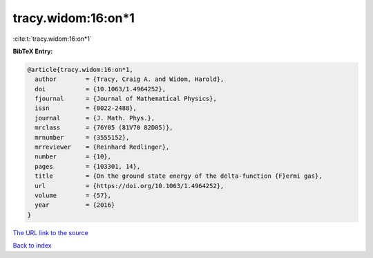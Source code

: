 tracy.widom:16:on*1
===================

:cite:t:`tracy.widom:16:on*1`

**BibTeX Entry:**

.. code-block:: bibtex

   @article{tracy.widom:16:on*1,
     author        = {Tracy, Craig A. and Widom, Harold},
     doi           = {10.1063/1.4964252},
     fjournal      = {Journal of Mathematical Physics},
     issn          = {0022-2488},
     journal       = {J. Math. Phys.},
     mrclass       = {76Y05 (81V70 82D05)},
     mrnumber      = {3555152},
     mrreviewer    = {Reinhard Redlinger},
     number        = {10},
     pages         = {103301, 14},
     title         = {On the ground state energy of the delta-function {F}ermi gas},
     url           = {https://doi.org/10.1063/1.4964252},
     volume        = {57},
     year          = {2016}
   }

`The URL link to the source <https://doi.org/10.1063/1.4964252>`__


`Back to index <../By-Cite-Keys.html>`__
